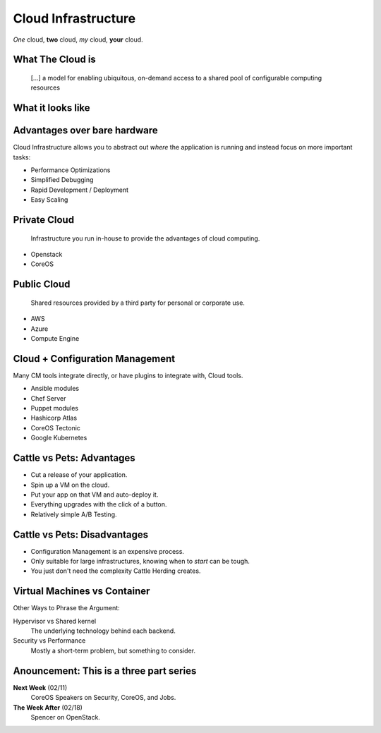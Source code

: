 Cloud Infrastructure
====================

*One* cloud, **two** cloud, *my* cloud, **your** cloud.

What The Cloud is
-----------------

    [...] a model for enabling ubiquitous, on-demand access to a shared pool of
    configurable computing resources

.. figure:: /static/cloud_computing.png
    :width: 65%
    :align: center
    :target: https://en.wikipedia.org/wiki/File:Cloud_computing.svg

What it looks like
------------------

.. figure:: /static/cloud_infra_shapes_and_sizes.png
    :width: 100%
    :align: center

Advantages over bare hardware
-----------------------------

Cloud Infrastructure allows you to abstract out *where* the application is
running and instead focus on more important tasks:

* Performance Optimizations
* Simplified Debugging
* Rapid Development / Deployment
* Easy Scaling

Private Cloud
-------------

    Infrastructure you run in-house to provide the advantages of cloud
    computing.

* Openstack
* CoreOS

Public Cloud
------------

    Shared resources provided by a third party for personal or corporate use.

* AWS
* Azure
* Compute Engine

Cloud + Configuration Management
--------------------------------

Many CM tools integrate directly, or have plugins to integrate with, Cloud
tools.

* Ansible modules
* Chef Server
* Puppet modules
* Hashicorp Atlas
* CoreOS Tectonic
* Google Kubernetes

Cattle vs Pets: Advantages
--------------------------

* Cut a release of your application.
* Spin up a VM on the cloud.
* Put your app on that VM and auto-deploy it.
* Everything upgrades with the click of a button.
* Relatively simple A/B Testing.

Cattle vs Pets: Disadvantages
-----------------------------

* Configuration Management is an expensive process.
* Only suitable for large infrastructures, knowing when to *start* can be tough.
* You just don't need the complexity Cattle Herding creates.

Virtual Machines vs Container
-----------------------------

Other Ways to Phrase the Argument:

Hypervisor vs Shared kernel
  The underlying technology behind each backend.

Security vs Performance
  Mostly a short-term problem, but something to consider.

Anouncement: This is a three part series
----------------------------------------

**Next Week** (02/11)
  CoreOS Speakers on Security, CoreOS, and Jobs.

**The Week After** (02/18)
  Spencer on OpenStack.

